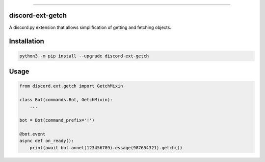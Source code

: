 |Analyse Status|
|Build Status|
|Lint Status|

.. |Analyse Status| image:: https://github.com/Ext-Creators/discord-ext-getch/workflows/Analyze/badge.svg?event=push
   :target: https://github.com/Ext-Creators/discord-ext-getch/actions?query=workflow%3AAnalyze+event%3Apush


.. |Build Status| image:: https://github.com/Ext-Creators/discord-ext-getch/workflows/Build/badge.svg?event=push
   :target: https://github.com/Ext-Creators/discord-ext-getch/actions?query=workflow%3ABuild+event%3Apush


.. |Lint Status| image:: https://github.com/Ext-Creators/discord-ext-getch/workflows/Lint/badge.svg?event=push
   :target: https://github.com/Ext-Creators/discord-ext-getch/actions?query=workflow%3ALint+event%3Apush

----------

discord-ext-getch
-----------------

A discord.py extension that allows simplification of getting and fetching objects.


Installation
------------

.. code-block:: sh

    python3 -m pip install --upgrade discord-ext-getch


Usage
-----

.. code-block:: py

    from discord.ext.getch import GetchMixin

    class Bot(commands.Bot, GetchMixin):
        ...

    bot = Bot(command_prefix='!')

    @bot.event
    async def on_ready():
        print(await bot.annel(123456789).essage(987654321).getch())
